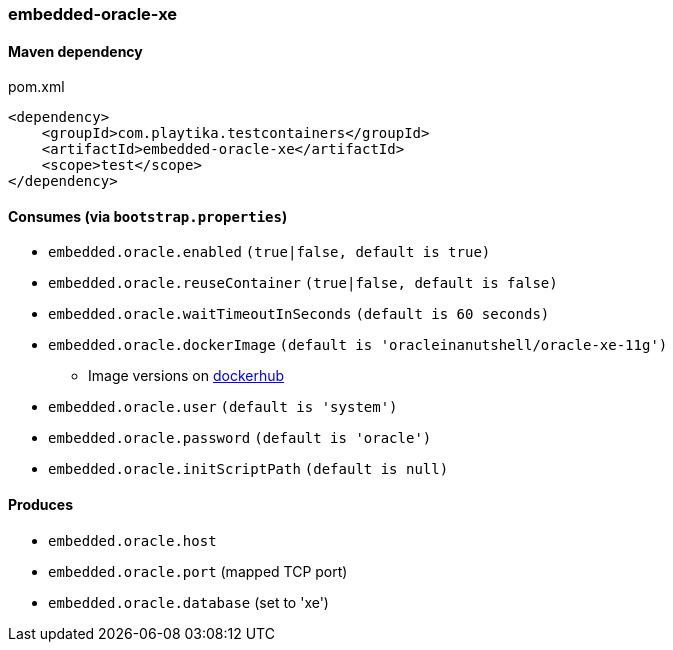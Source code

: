 === embedded-oracle-xe

==== Maven dependency

.pom.xml
[source,xml]
----
<dependency>
    <groupId>com.playtika.testcontainers</groupId>
    <artifactId>embedded-oracle-xe</artifactId>
    <scope>test</scope>
</dependency>
----

==== Consumes (via `bootstrap.properties`)

* `embedded.oracle.enabled` `(true|false, default is true)`
* `embedded.oracle.reuseContainer` `(true|false, default is false)`
* `embedded.oracle.waitTimeoutInSeconds` `(default is 60 seconds)`
* `embedded.oracle.dockerImage` `(default is 'oracleinanutshell/oracle-xe-11g')`
** Image versions on https://hub.docker.com/r/oracleinanutshell/oracle-xe-11g/tags[dockerhub]
* `embedded.oracle.user` `(default is 'system')`
* `embedded.oracle.password` `(default is 'oracle')`
* `embedded.oracle.initScriptPath` `(default is null)`

==== Produces

* `embedded.oracle.host`
* `embedded.oracle.port` (mapped TCP port)
* `embedded.oracle.database` (set to 'xe')

// TODO: missing example
